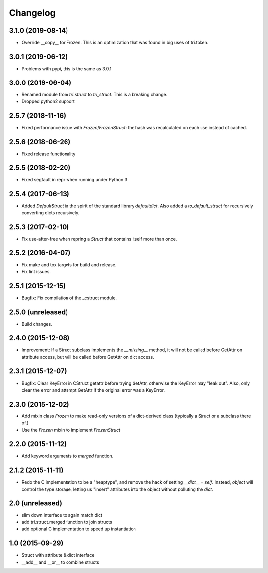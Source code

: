 Changelog
---------

3.1.0 (2019-08-14)
~~~~~~~~~~~~~~~~~~

* Override __copy__ for Frozen. This is an optimization that was found in big uses of tri.token.

3.0.1 (2019-06-12)
~~~~~~~~~~~~~~~~~~

* Problems with pypi, this is the same as 3.0.1


3.0.0 (2019-06-04)
~~~~~~~~~~~~~~~~~~

* Renamed module from `tri.struct` to `tri_struct`. This is a breaking change.

* Dropped python2 support


2.5.7 (2018-11-16)
~~~~~~~~~~~~~~~~~~

* Fixed performance issue with `Frozen`/`FrozenStruct`: the hash was recalculated on each use instead of cached.


2.5.6 (2018-06-26)
~~~~~~~~~~~~~~~~~~

* Fixed release functionality

2.5.5 (2018-02-20)
~~~~~~~~~~~~~~~~~~

* Fixed segfault in repr when running under Python 3


2.5.4 (2017-06-13)
~~~~~~~~~~~~~~~~~~

* Added `DefaultStruct` in the spirit of the standard library `defaultdict`.
  Also added a `to_default_struct` for recursively converting dicts recursively.


2.5.3 (2017-02-10)
~~~~~~~~~~~~~~~~~~

* Fix use-after-free when repring a `Struct` that contains
  itself more than once.

2.5.2 (2016-04-07)
~~~~~~~~~~~~~~~~~~

* Fix make and tox targets for build and release.
* Fix lint issues.

2.5.1 (2015-12-15)
~~~~~~~~~~~~~~~~~~

* Bugfix: Fix compilation of the _cstruct module.

2.5.0 (unreleased)
~~~~~~~~~~~~~~~~~~

* Build changes.

2.4.0 (2015-12-08)
~~~~~~~~~~~~~~~~~~

* Improvement: If a Struct subclass implements the `__missing__` method,
  it will not be called before GetAttr on attribute access, but will be
  called before GetAttr on dict access.

2.3.1 (2015-12-07)
~~~~~~~~~~~~~~~~~~

* Bugfix: Clear KeyError in CStruct getattr before trying GetAttr,
  otherwise the KeyError may "leak out". Also, only clear the error
  and attempt GetAttr if the original error was a KeyError.

2.3.0 (2015-12-02)
~~~~~~~~~~~~~~~~~~

* Add mixin class `Frozen` to make read-only versions of a dict-derived
  class (typically a Struct or a subclass there of.)

* Use the `Frozen` mixin to implement `FrozenStruct`

2.2.0 (2015-11-12)
~~~~~~~~~~~~~~~~~~

* Add keyword arguments to `merged` function.

2.1.2 (2015-11-11)
~~~~~~~~~~~~~~~~~~

* Redo the C implementation to be a "heaptype", and remove the hack of
  setting `__dict__` = `self`. Instead, `object` will control the type
  storage, letting us "insert" attributes into the object without
  polluting the `dict`.

2.0 (unreleased)
~~~~~~~~~~~~~~~~

* slim down interface to again match dict
* add tri.struct.merged function to join structs
* add optional C implementation to speed up instantiation

1.0 (2015-09-29)
~~~~~~~~~~~~~~~~

* Struct with attribute & dict interface
* __add__ and __or__ to combine structs

